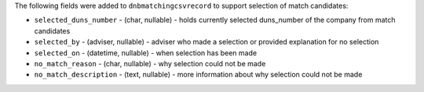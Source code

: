 The following fields were added to ``dnbmatchingcsvrecord`` to support selection of match candidates:

* ``selected_duns_number`` - (char, nullable) - holds currently selected duns_number of the company from match candidates
* ``selected_by`` - (adviser, nullable) - adviser who made a selection or provided explanation for no selection
* ``selected_on`` - (datetime, nullable) - when selection has been made
* ``no_match_reason`` - (char, nullable) - why selection could not be made
* ``no_match_description`` - (text, nullable) - more information about why selection could not be made
